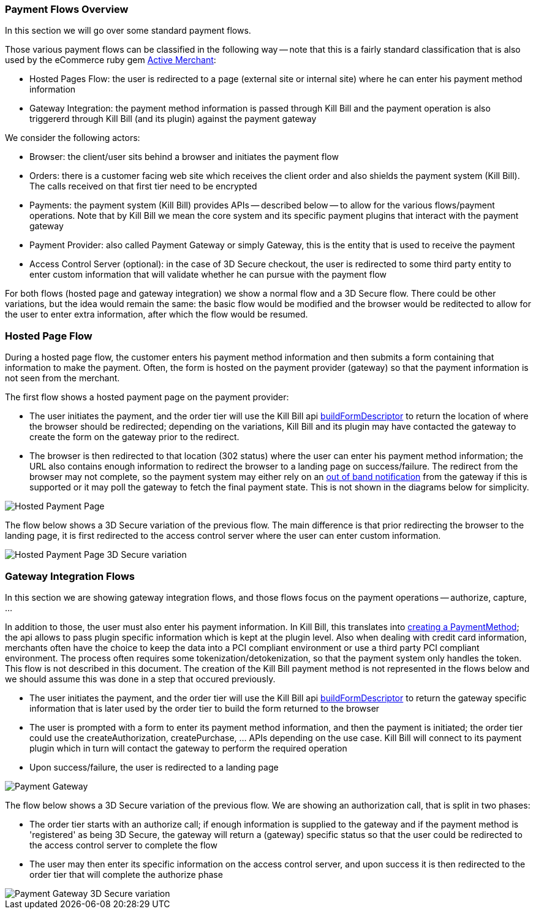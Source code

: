 === Payment Flows Overview

In this section we will go over some standard payment flows.

Those various payment flows can be classified in the following way -- note that this is a fairly standard classification that is also used by the eCommerce ruby gem https://github.com/Shopify/active_merchant/wiki/GatewaysVsIntegrations[Active Merchant]:

* Hosted Pages Flow: the user is redirected to a page (external site or internal site) where he can enter his payment method information
* Gateway Integration: the payment method information is passed through Kill Bill and the payment operation is also triggererd through Kill Bill (and its plugin) against the payment gateway

We consider the following actors:

* Browser: the client/user sits behind a browser and initiates the payment flow
* Orders: there is a customer facing web site which receives the client order and also shields the payment system (Kill Bill). The calls received on that first tier need to be encrypted
* Payments: the payment system (Kill Bill) provides APIs -- described below -- to allow for the various flows/payment operations. Note that by Kill Bill we mean the core system and its specific payment plugins that interact with the payment gateway
* Payment Provider:  also called Payment Gateway or simply Gateway, this is the entity that is used to receive the payment
* Access Control Server (optional): in the case of 3D Secure checkout, the user is redirected to some third party entity to enter custom information that will validate whether he can pursue with the payment flow

For both flows (hosted page and gateway integration) we show a normal flow and a 3D Secure flow. There could be other variations, but the idea would remain the same: the basic flow would be modified and the browser would be reditected to allow for the user to enter extra information, after which the flow would be resumed.


=== Hosted Page Flow

During a hosted page flow, the customer enters his payment method information and then submits a form containing that information to make the payment. Often, the form is hosted on the payment provider (gateway) so that the payment information is not seen from the merchant.

The first flow shows a hosted payment page on the payment provider:

* The user initiates the payment, and the order tier will use the Kill Bill api <<payment-apis.adoc#build-form-descriptor,buildFormDescriptor>> to return the location of where the browser should be redirected; depending on the variations, Kill Bill and its plugin may have contacted the gateway to create the form on the gateway prior to the redirect.
* The browser is then redirected to that location (302 status) where the user can enter his payment method information; the URL also contains enough information to redirect the browser to a landing page on success/failure. The redirect from the browser may not complete, so the payment system may either rely on an <<payment-apis.adoc#gateway-notification , out of band notification>> from the gateway if this is supported or it may poll the gateway to fetch the final payment state. This is not shown in the diagrams below for simplicity.



image::payments_hostedPages.png[Hosted Payment Page, align="center"]


The flow below shows a 3D Secure variation of the previous flow. The main difference is that prior redirecting the browser to the landing page, it is first redirected to the access control server where the user can enter custom information.

image::payments_hostedpages_3ds.png[Hosted Payment Page 3D Secure variation, align="center"]


=== Gateway Integration Flows

In this section we are showing gateway integration flows, and those flows focus on the payment operations -- authorize, capture, ...

In addition to those, the user must also enter his payment information. In Kill Bill, this translates into <<payments.adoc#components-payment-method-apis, creating a PaymentMethod>>; the api allows to pass plugin specific information which is kept at the plugin level. Also when dealing with credit card information, merchants often have the choice to keep the data into a PCI compliant environment or use a third party PCI compliant environment. The process often requires some tokenization/detokenization, so that the payment system only handles the token. This flow is not described in this document. The creation of the Kill Bill payment method is not represented in the flows below and we should assume this was done in a step that occured previously.


* The user initiates the payment, and the order tier will use the Kill Bill api <<payment-apis.adoc#build-form-descriptor,buildFormDescriptor>> to return the gateway specific information that is later used by the order tier to build the form returned to the browser
* The user is prompted with a form to enter its payment method information, and then the payment is initiated; the order tier could use the createAuthorization, createPurchase, ... APIs depending on the use case. Kill Bill will connect to its payment plugin which in turn will contact the gateway to perform the required operation
* Upon success/failure, the user is redirected to a landing page


image::payments_gateway.png[Payment Gateway, align="center"]


The flow below shows a 3D Secure variation of the previous flow. We are showing an authorization call, that is split in two phases:

* The order tier starts with an authorize call; if enough information is supplied to the gateway and if the payment method is 'registered' as being 3D Secure, the gateway will return a (gateway) specific status so that the user could be redirected to the access control server to complete the flow
* The user may then enter its specific information on the access control server, and upon success it is then redirected to the order tier that will complete the authorize phase



image::payments_gateway_3ds.png[Payment Gateway 3D Secure variation, align="center"]
